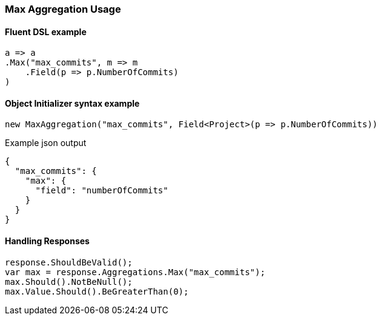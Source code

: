 :ref_current: https://www.elastic.co/guide/en/elasticsearch/reference/6.2

:github: https://github.com/elastic/elasticsearch-net

:nuget: https://www.nuget.org/packages

////
IMPORTANT NOTE
==============
This file has been generated from https://github.com/elastic/elasticsearch-net/tree/6.x/src/Tests/Tests/Aggregations/Metric/Max/MaxAggregationUsageTests.cs. 
If you wish to submit a PR for any spelling mistakes, typos or grammatical errors for this file,
please modify the original csharp file found at the link and submit the PR with that change. Thanks!
////

[[max-aggregation-usage]]
=== Max Aggregation Usage

==== Fluent DSL example

[source,csharp]
----
a => a
.Max("max_commits", m => m
    .Field(p => p.NumberOfCommits)
)
----

==== Object Initializer syntax example

[source,csharp]
----
new MaxAggregation("max_commits", Field<Project>(p => p.NumberOfCommits))
----

[source,javascript]
.Example json output
----
{
  "max_commits": {
    "max": {
      "field": "numberOfCommits"
    }
  }
}
----

==== Handling Responses

[source,csharp]
----
response.ShouldBeValid();
var max = response.Aggregations.Max("max_commits");
max.Should().NotBeNull();
max.Value.Should().BeGreaterThan(0);
----

